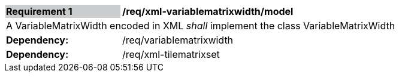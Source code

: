 [[req_xml_variablematrixwidth_model]]
[width="90%",cols="2,6"]
|===
|*Requirement {counter:req-id}* {set:cellbgcolor:#CACCCE}|*/req/xml-variablematrixwidth/model* {set:cellbgcolor:#FFFFFF}
2+|A VariableMatrixWidth encoded in XML _shall_ implement the class VariableMatrixWidth +
| *Dependency:* | /req/variablematrixwidth
| *Dependency:* | /req/xml-tilematrixset
|===
